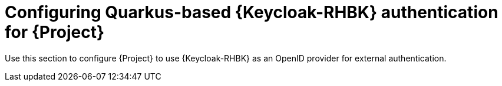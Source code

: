[id="configuring-keycloak-authentication-for-project_{context}"]
= Configuring Quarkus-based {Keycloak-RHBK} authentication for {Project}

Use this section to configure {Project} to use {Keycloak-RHBK} as an OpenID provider for external authentication.
